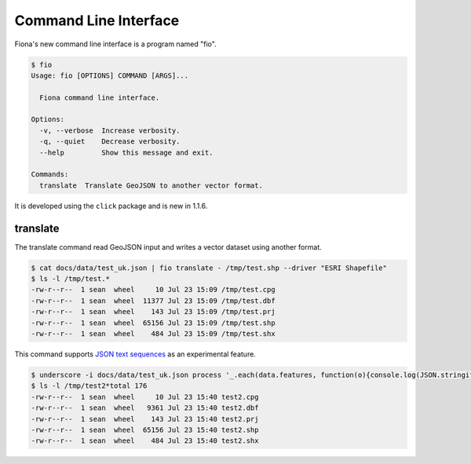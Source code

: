 Command Line Interface
======================

Fiona's new command line interface is a program named "fio".

.. code-block:: console

    $ fio
    Usage: fio [OPTIONS] COMMAND [ARGS]...

      Fiona command line interface.

    Options:
      -v, --verbose  Increase verbosity.
      -q, --quiet    Decrease verbosity.
      --help         Show this message and exit.

    Commands:
      translate  Translate GeoJSON to another vector format.

It is developed using the ``click`` package and is new in 1.1.6.

translate
---------

The translate command read GeoJSON input and writes a vector dataset using
another format.

.. code-block:: console

    $ cat docs/data/test_uk.json | fio translate - /tmp/test.shp --driver "ESRI Shapefile"
    $ ls -l /tmp/test.*
    -rw-r--r--  1 sean  wheel     10 Jul 23 15:09 /tmp/test.cpg
    -rw-r--r--  1 sean  wheel  11377 Jul 23 15:09 /tmp/test.dbf
    -rw-r--r--  1 sean  wheel    143 Jul 23 15:09 /tmp/test.prj
    -rw-r--r--  1 sean  wheel  65156 Jul 23 15:09 /tmp/test.shp
    -rw-r--r--  1 sean  wheel    484 Jul 23 15:09 /tmp/test.shx

This command supports `JSON text sequences <http://tools.ietf.org/html/draft-ietf-json-text-sequence-04>`__ as an experimental feature.

.. code-block:: console

    $ underscore -i docs/data/test_uk.json process '_.each(data.features, function(o){console.log(JSON.stringify(o));})' | fio translate - /tmp/test2.json --driver "ESRI Shapefile" --x-json-seq
    $ ls -l /tmp/test2*total 176
    -rw-r--r--  1 sean  wheel     10 Jul 23 15:40 test2.cpg
    -rw-r--r--  1 sean  wheel   9361 Jul 23 15:40 test2.dbf
    -rw-r--r--  1 sean  wheel    143 Jul 23 15:40 test2.prj
    -rw-r--r--  1 sean  wheel  65156 Jul 23 15:40 test2.shp
    -rw-r--r--  1 sean  wheel    484 Jul 23 15:40 test2.shx

